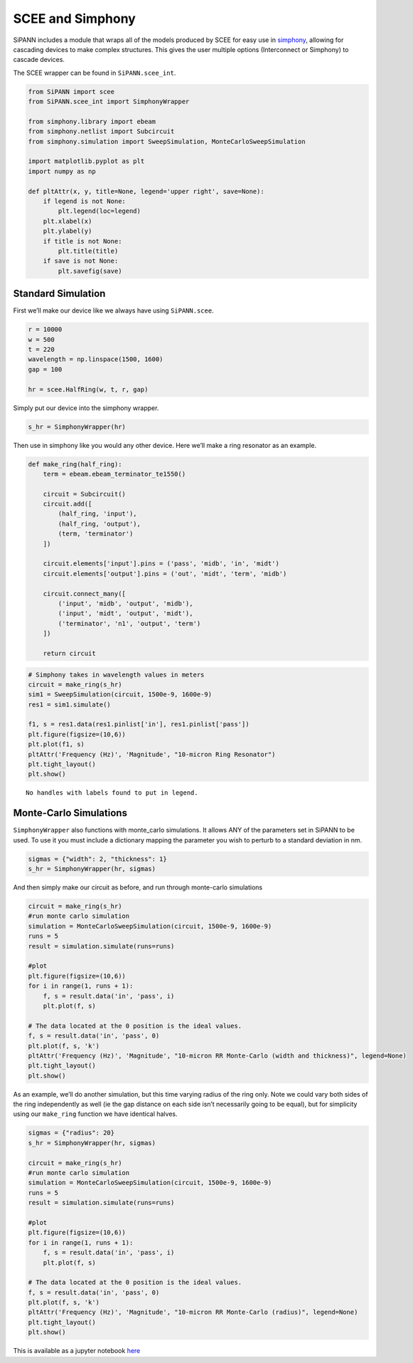 SCEE and Simphony
=================

SiPANN includes a module that wraps all of the models produced by SCEE
for easy use in
`simphony <https://simphonyphotonics.readthedocs.io/en/latest/>`__,
allowing for cascading devices to make complex structures. This gives
the user multiple options (Interconnect or Simphony) to cascade devices.

The SCEE wrapper can be found in ``SiPANN.scee_int``.

.. code:: ipython3

    from SiPANN import scee
    from SiPANN.scee_int import SimphonyWrapper
    
    from simphony.library import ebeam
    from simphony.netlist import Subcircuit
    from simphony.simulation import SweepSimulation, MonteCarloSweepSimulation
    
    import matplotlib.pyplot as plt
    import numpy as np
    
    def pltAttr(x, y, title=None, legend='upper right', save=None):
        if legend is not None:
            plt.legend(loc=legend)
        plt.xlabel(x)
        plt.ylabel(y)
        if title is not None:
            plt.title(title)
        if save is not None:
            plt.savefig(save)

Standard Simulation
-------------------

First we’ll make our device like we always have using ``SiPANN.scee``.

.. code:: ipython3

    r = 10000
    w = 500
    t = 220
    wavelength = np.linspace(1500, 1600)
    gap = 100
    
    hr = scee.HalfRing(w, t, r, gap)

Simply put our device into the simphony wrapper.

.. code:: ipython3

    s_hr = SimphonyWrapper(hr)

Then use in simphony like you would any other device. Here we’ll make a
ring resonator as an example.

.. code:: ipython3

    def make_ring(half_ring):
        term = ebeam.ebeam_terminator_te1550()
    
        circuit = Subcircuit()
        circuit.add([
            (half_ring, 'input'),
            (half_ring, 'output'),
            (term, 'terminator')
        ])
    
        circuit.elements['input'].pins = ('pass', 'midb', 'in', 'midt')
        circuit.elements['output'].pins = ('out', 'midt', 'term', 'midb')
    
        circuit.connect_many([
            ('input', 'midb', 'output', 'midb'),
            ('input', 'midt', 'output', 'midt'),
            ('terminator', 'n1', 'output', 'term')
        ])
        
        return circuit

.. code:: ipython3

    # Simphony takes in wavelength values in meters
    circuit = make_ring(s_hr)
    sim1 = SweepSimulation(circuit, 1500e-9, 1600e-9)
    res1 = sim1.simulate()
    
    f1, s = res1.data(res1.pinlist['in'], res1.pinlist['pass'])
    plt.figure(figsize=(10,6))
    plt.plot(f1, s)
    pltAttr('Frequency (Hz)', 'Magnitude', "10-micron Ring Resonator")
    plt.tight_layout()
    plt.show()


.. parsed-literal::

    No handles with labels found to put in legend.



.. image:: Simphony_files/Simphony_10_1.png


Monte-Carlo Simulations
-----------------------

``SimphonyWrapper`` also functions with monte_carlo simulations. It
allows ANY of the parameters set in SiPANN to be used. To use it you
must include a dictionary mapping the parameter you wish to perturb to a
standard deviation in nm.

.. code:: ipython3

    sigmas = {"width": 2, "thickness": 1}
    s_hr = SimphonyWrapper(hr, sigmas)

And then simply make our circuit as before, and run through monte-carlo
simulations

.. code:: ipython3

    circuit = make_ring(s_hr)
    #run monte carlo simulation
    simulation = MonteCarloSweepSimulation(circuit, 1500e-9, 1600e-9)
    runs = 5
    result = simulation.simulate(runs=runs)
    
    #plot
    plt.figure(figsize=(10,6))
    for i in range(1, runs + 1):
        f, s = result.data('in', 'pass', i)
        plt.plot(f, s)
    
    # The data located at the 0 position is the ideal values.
    f, s = result.data('in', 'pass', 0)
    plt.plot(f, s, 'k')
    pltAttr('Frequency (Hz)', 'Magnitude', "10-micron RR Monte-Carlo (width and thickness)", legend=None)
    plt.tight_layout()
    plt.show()



.. image:: Simphony_files/Simphony_15_0.png


As an example, we’ll do another simulation, but this time varying radius
of the ring only. Note we could vary both sides of the ring
independently as well (ie the gap distance on each side isn’t
necessarily going to be equal), but for simplicity using our
``make_ring`` function we have identical halves.

.. code:: ipython3

    sigmas = {"radius": 20}
    s_hr = SimphonyWrapper(hr, sigmas)
    
    circuit = make_ring(s_hr)
    #run monte carlo simulation
    simulation = MonteCarloSweepSimulation(circuit, 1500e-9, 1600e-9)
    runs = 5
    result = simulation.simulate(runs=runs)
    
    #plot
    plt.figure(figsize=(10,6))
    for i in range(1, runs + 1):
        f, s = result.data('in', 'pass', i)
        plt.plot(f, s)
    
    # The data located at the 0 position is the ideal values.
    f, s = result.data('in', 'pass', 0)
    plt.plot(f, s, 'k')
    pltAttr('Frequency (Hz)', 'Magnitude', "10-micron RR Monte-Carlo (radius)", legend=None)
    plt.tight_layout()
    plt.show()



.. image:: Simphony_files/Simphony_17_0.png


This is available as a jupyter notebook
`here <https://github.com/contagon/SiPANN/blob/master/examples/Tutorials/Simphony.ipynb>`__


